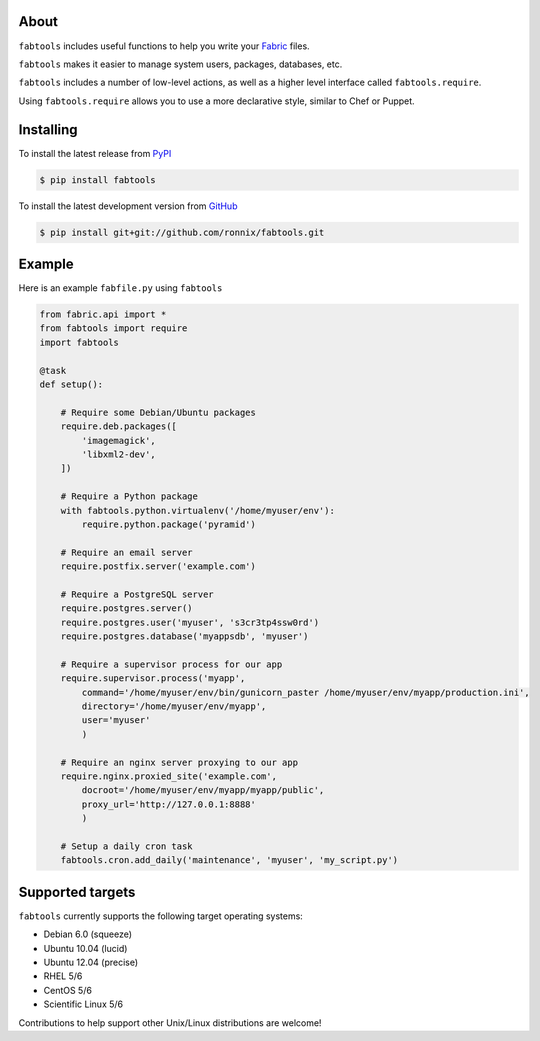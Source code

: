 About
=====

``fabtools`` includes useful functions to help you write your `Fabric <http://fabfile.org/>`_ files.

``fabtools`` makes it easier to manage system users, packages, databases, etc.

``fabtools`` includes a number of low-level actions, as well as a higher level interface called ``fabtools.require``.

Using ``fabtools.require`` allows you to use a more declarative style, similar to Chef or Puppet.

Installing
==========

To install the latest release from `PyPI <http://pypi.python.org/pypi/fabtools>`_

.. code-block:: console

    $ pip install fabtools

To install the latest development version from `GitHub <https://github.com/ronnix/fabtools>`_

.. code-block:: console

    $ pip install git+git://github.com/ronnix/fabtools.git

Example
=======

Here is an example ``fabfile.py`` using ``fabtools``

.. code-block:: python

    from fabric.api import *
    from fabtools import require
    import fabtools

    @task
    def setup():

        # Require some Debian/Ubuntu packages
        require.deb.packages([
            'imagemagick',
            'libxml2-dev',
        ])

        # Require a Python package
        with fabtools.python.virtualenv('/home/myuser/env'):
            require.python.package('pyramid')

        # Require an email server
        require.postfix.server('example.com')

        # Require a PostgreSQL server
        require.postgres.server()
        require.postgres.user('myuser', 's3cr3tp4ssw0rd')
        require.postgres.database('myappsdb', 'myuser')

        # Require a supervisor process for our app
        require.supervisor.process('myapp',
            command='/home/myuser/env/bin/gunicorn_paster /home/myuser/env/myapp/production.ini',
            directory='/home/myuser/env/myapp',
            user='myuser'
            )

        # Require an nginx server proxying to our app
        require.nginx.proxied_site('example.com',
            docroot='/home/myuser/env/myapp/myapp/public',
            proxy_url='http://127.0.0.1:8888'
            )

        # Setup a daily cron task
        fabtools.cron.add_daily('maintenance', 'myuser', 'my_script.py')

Supported targets
=================

``fabtools`` currently supports the following target operating systems:

* Debian 6.0 (squeeze)

* Ubuntu 10.04 (lucid)
* Ubuntu 12.04 (precise)

* RHEL 5/6
* CentOS 5/6
* Scientific Linux 5/6

Contributions to help support other Unix/Linux distributions are welcome!
